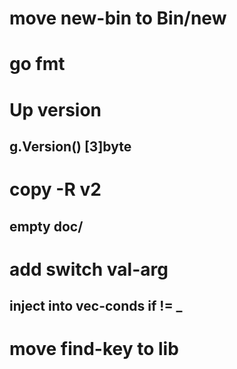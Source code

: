 * move new-bin to Bin/new
* go fmt
* Up version
** g.Version() [3]byte
* copy -R v2
** empty doc/
* add switch val-arg
** inject into vec-conds if != _
* move find-key to lib
